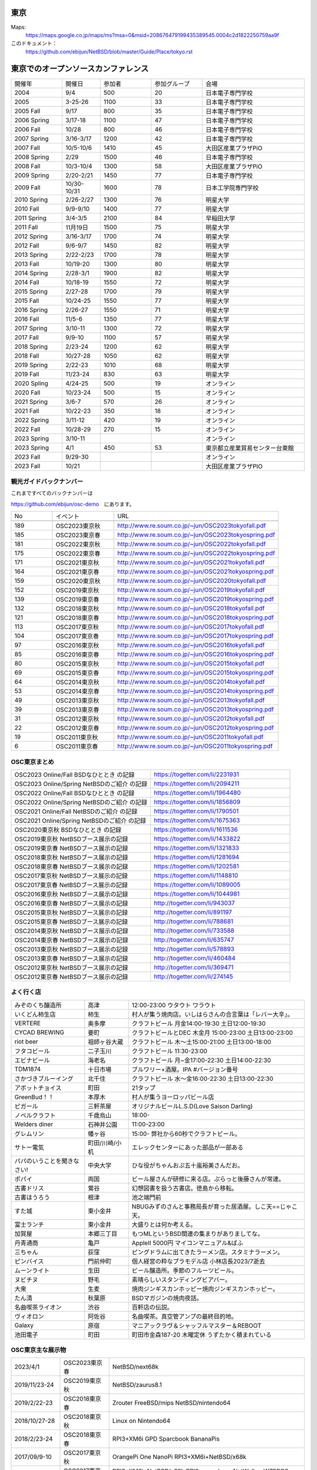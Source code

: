 .. 
 Copyright (c) 2013-2023 Jun Ebihara All rights reserved.
 Redistribution and use in source and binary forms, with or without
 modification, are permitted provided that the following conditions
 are met:
 1. Redistributions of source code must retain the above copyright
    notice, this list of conditions and the following disclaimer.
 2. Redistributions in binary form must reproduce the above copyright
    notice, this list of conditions and the following disclaimer in the
    documentation and/or other materials provided with the distribution.
 THIS SOFTWARE IS PROVIDED BY THE AUTHOR ``AS IS'' AND ANY EXPRESS OR
 IMPLIED WARRANTIES, INCLUDING, BUT NOT LIMITED TO, THE IMPLIED WARRANTIES
 OF MERCHANTABILITY AND FITNESS FOR A PARTICULAR PURPOSE ARE DISCLAIMED.
 IN NO EVENT SHALL THE AUTHOR BE LIABLE FOR ANY DIRECT, INDIRECT,
 INCIDENTAL, SPECIAL, EXEMPLARY, OR CONSEQUENTIAL DAMAGES (INCLUDING, BUT
 NOT LIMITED TO, PROCUREMENT OF SUBSTITUTE GOODS OR SERVICES; LOSS OF USE,
 DATA, OR PROFITS; OR BUSINESS INTERRUPTION) HOWEVER CAUSED AND ON ANY
 THEORY OF LIABILITY, WHETHER IN CONTRACT, STRICT LIABILITY, OR TORT
 (INCLUDING NEGLIGENCE OR OTHERWISE) ARISING IN ANY WAY OUT OF THE USE OF
 THIS SOFTWARE, EVEN IF ADVISED OF THE POSSIBILITY OF SUCH DAMAGE.


東京
-------

Maps:
 https://maps.google.co.jp/maps/ms?msa=0&msid=208676479199435389545.0004c2d1822250759aa9f

このドキュメント：
 https://github.com/ebijun/NetBSD/blob/master/Guide/Place/tokyo.rst

東京でのオープンソースカンファレンス
-------------------------------------
.. Github/NetBSD/Guide/OSC/OSC100.csv 更新

.. csv-table::
 :widths: 20 15 20 20 40

 開催年,開催日,参加者,参加グループ,会場
 2004,9/4,500,20,日本電子専門学校
 2005,3-25-26,1100,33,日本電子専門学校
 2005 Fall,9/17,800,35,日本電子専門学校
 2006 Spring, 3/17-18,1100,47,日本電子専門学校
 2006 Fall,10/28,800,46,日本電子専門学校
 2007 Spring ,3/16-3/17,1200,42,日本電子専門学校
 2007 Fall ,10/5-10/6,1410,45,大田区産業プラザPiO
 2008 Spring ,2/29,1500,46,日本電子専門学校
 2008 Fall ,10/3-10/4,1300,58,大田区産業プラザPiO
 2009 Spring ,2/20-2/21,1450,77,日本電子専門学校
 2009 Fall ,10/30-10/31,1600,78,日本工学院専門学校
 2010 Spring ,2/26-2/27,1300,76,明星大学
 2010 Fall,9/9-9/10,1400,77,明星大学
 2011 Spring,3/4-3/5,2100,84,早稲田大学
 2011 Fall,11月19日,1500,75,明星大学
 2012 Spring,3/16-3/17,1700,74,明星大学
 2012 Fall,9/6-9/7,1450,82,明星大学
 2013 Spring,2/22-2/23,1700,78,明星大学
 2013 Fall,10/19-20,1300,80,明星大学
 2014 Spring,2/28-3/1,1900,82,明星大学
 2014 Fall,10/18-19,1550,72,明星大学
 2015 Spring,2/27-28,1700,79,明星大学
 2015 Fall,10/24-25,1550,77,明星大学
 2016 Spring,2/26-27,1550,71,明星大学
 2016 Fall,11/5-6,1350,77,明星大学
 2017 Spring,3/10-11,1300,72,明星大学
 2017 Fall,9/9-10,1100,57,明星大学
 2018 Spring,2/23-24,1200,62,明星大学
 2018 Fall,10/27-28,1050,62,明星大学
 2019 Spring,2/22-23,1010,68,明星大学
 2019 Fall,11/23-24,830,63,明星大学
 2020 Spling,4/24-25,500,19,オンライン
 2020 Fall,10/23-24,500,15,オンライン
 2021 Spring,3/6-7,570,26,オンライン
 2021 Fall,10/22-23,350,18,オンライン
 2022 Spring,3/11-12,420,19,オンライン
 2022 Fall,10/28-29,270,15,オンライン
 2023 Spring,3/10-11,,,オンライン
 2023 Spring,4/1,450,53,東京都立産業貿易センター台東館
 2023 Fall,9/29-30,,,オンライン
 2023 Fall,10/21,,,大田区産業プラザPIO
 
観光ガイドバックナンバー
~~~~~~~~~~~~~~~~~~~~~~~~~~~~~~~~~~~~

これまですべてのバックナンバーは

https://github.com/ebijun/osc-demo　にあります。

.. csv-table::
 :widths: 20 30 80

 No,イベント,URL

 189, OSC2023東京秋,http://www.re.soum.co.jp/~jun/OSC2023tokyofall.pdf
 185, OSC2023東京春,http://www.re.soum.co.jp/~jun/OSC2023tokyospring.pdf 
 181, OSC2022東京秋,http://www.re.soum.co.jp/~jun/OSC2022tokyofall.pdf
 175, OSC2022東京春, http://www.re.soum.co.jp/~jun/OSC2022tokyospring.pdf
 171,OSC2021東京秋,http://www.re.soum.co.jp/~jun/OSC2021tokyofall.pdf
 164,OSC2021東京春, http://www.re.soum.co.jp/~jun/OSC2021tokyospring.pdf
 159,OSC2020東京秋, http://www.re.soum.co.jp/~jun/OSC2020tokyofall.pdf
 152,OSC2019東京秋, http://www.re.soum.co.jp/~jun/OSC2019tokyofall.pdf
 139,OSC2019東京春, http://www.re.soum.co.jp/~jun/OSC2019tokyospring.pdf
 132,OSC2018東京秋, http://www.re.soum.co.jp/~jun/OSC2018tokyofall.pdf
 121,OSC2018東京春, http://www.re.soum.co.jp/~jun/OSC2018tokyospring.pdf
 113,OSC2017東京秋, http://www.re.soum.co.jp/~jun/OSC2017tokyofall.pdf
 104,OSC2017東京春, http://www.re.soum.co.jp/~jun/OSC2017tokyospring.pdf
 97, OSC2016東京秋, http://www.re.soum.co.jp/~jun/OSC2016tokyofall.pdf
 85, OSC2016東京春, http://www.re.soum.co.jp/~jun/OSC2016tokyospring.pdf
 80, OSC2015東京秋, http://www.re.soum.co.jp/~jun/OSC2015tokyofall.pdf
 69, OSC2015東京春, http://www.re.soum.co.jp/~jun/OSC2015tokyospring.pdf
 64, OSC2014東京秋, http://www.re.soum.co.jp/~jun/OSC2014tokyofall.pdf
 53, OSC2014東京春, http://www.re.soum.co.jp/~jun/OSC2014tokyospring.pdf
 49, OSC2013東京秋, http://www.re.soum.co.jp/~jun/OSC2013tokyofall.pdf
 39, OSC2013東京春, http://www.re.soum.co.jp/~jun/OSC2013tokyospring.pdf
 31, OSC2012東京秋, http://www.re.soum.co.jp/~jun/OSC2012tokyofall.pdf
 22, OSC2012東京春, http://www.re.soum.co.jp/~jun/OSC2012tokyospring.pdf
 19, OSC2011東京秋, http://www.re.soum.co.jp/~jun/OSC2011tokyofall.pdf
 6,  OSC2011東京春, http://www.re.soum.co.jp/~jun/OSC2011tokyospring.pdf
 
 
OSC東京まとめ
~~~~~~~~~~~~~

.. csv-table::
 :widths: 70 70

 OSC2023 Online/Fall BSDなひととき の記録,https://togetter.com/li/2231931
 OSC2023 Online/Spring NetBSDのご紹介 の記録, https://togetter.com/li/2094211
 OSC2022 Online/Fall BSDなひととき の記録,https://togetter.com/li/1964480
 OSC2022 Online/Spring NetBSDのご紹介 の記録, https://togetter.com/li/1856809
 OSC2021 Online/Fall NetBSDのご紹介 の記録,https://togetter.com/li/1790501
 OSC2021 Online/Spring NetBSDのご紹介 の記録,https://togetter.com/li/1675363
 OSC2020東京秋 BSDなひととき の記録,https://togetter.com/li/1611536
 OSC2019東京秋 NetBSDブース展示の記録,https://togetter.com/li/1433822
 OSC2019東京春 NetBSDブース展示の記録, https://togetter.com/li/1321833
 OSC2018東京秋 NetBSDブース展示の記録, https://togetter.com/li/1281694
 OSC2018東京春 NetBSDブース展示の記録, https://togetter.com/li/1202581
 OSC2017東京秋 NetBSDブース展示の記録, https://togetter.com/li/1148810
 OSC2017東京春 NetBSDブース展示の記録, https://togetter.com/li/1089005
 OSC2016東京秋 NetBSDブース展示の記録, https://togetter.com/li/1044981
 OSC2016東京春 NetBSDブース展示の記録, http://togetter.com/li/943037
 OSC2015東京秋 NetBSDブース展示の記録, http://togetter.com/li/891197
 OSC2015東京春 NetBSDブース展示の記録, http://togetter.com/li/788681
 OSC2014東京秋 NetBSDブース展示の記録, http://togetter.com/li/733588 
 OSC2014東京春 NetBSDブース展示の記録, http://togetter.com/li/635747
 OSC2013東京秋 NetBSDブース展示の記録, http://togetter.com/li/578893
 OSC2013東京春 NetBSDブース展示の記録, http://togetter.com/li/460484
 OSC2012東京秋 NetBSDブース展示の記録, http://togetter.com/li/369471
 OSC2012東京春 NetBSDブース展示の記録, http://togetter.com/li/274145

よく行く店
~~~~~~~~~~~~~~

.. csv-table::
 :widths: 25 15 60

 みぞのくち醸造所,高津,12:00-23:00 ウタウト ワラウト
 いくどん柿生店,柿生,村人が集う焼肉店。いしはらさんの合言葉は「レバー大辛」。
 VERTERE,奥多摩,クラフトビール 月金14:00-19:30 土日12:00-19:30
 CYCAD BREWING ,要町,クラフトビールとDEC 木金月 15:00-23:00 土日13:00-23:00
 riot beer,祖師ヶ谷大蔵,クラフトビール 木〜土15:00-21:00 土日13:00-18:00
 フタコビール,二子玉川,クラフトビール 11:30-23:00
 エビナビール,海老名,クラフトビール 月~金17:00-22:30 土日14:00-22:30
 TDM1874,十日市場,ブルワリー+酒屋。IPA #バージョン番号
 さかづきブルーイング,北千住,クラフトビール 水〜金16:00-22:30 土日13:00-22:30
 アボットチョイス,町田,21タップ
 GreenBud！！,本厚木,村人が集うヨーロッパビール店
 ピガール,三軒茶屋,オリジナルビールL.S.D(Love Saison Darling)
 ノベルクラフト,千歳烏山,18:00-
 Welders diner,石神井公園,11:00-23:00
 グレムリン,幡ヶ谷,15:00- 弊社から60秒でクラフトビール。
 サトー電気,町田/川崎/小机,エレックセンターにあった部品が一部ある
 パパのいうことを聞きなさい!,中央大学,ひな役がちゃんおぷ五十嵐裕美さんだお。
 ポパイ,両国,ビール屋さんが研修に来る店。ぷらっと後藤さんが常連。
 古書ドリス,鶯谷,幻想図書を扱う古書店。徳島から移転。
 古書ほうろう,根津,池之端門前
 すた城,東小金井,NBUGみずのさんと事務局長が育った居酒屋。しこ天==じゃこ天。
 富士ランチ,東小金井,大盛りとは何か考える。
 加賀屋,本郷三丁目,もつMLというBSD関連の集まりがありましてな。
 丹青通商,亀戸,AppleII 5000円 マイコンマニュアル&ぱふ
 三ちゃん,荻窪,ピングドラムに出てきたラーメン店。スタミナラーメン。
 ピンバイス,門前仲町,個人経営の粋なプラモデル店 小林店長2023/7逝去
 ムーンライト,生田,ビール醸造所。季節のフルーツビール。
 ヌビチヌ,野毛,素晴らしいスタンディングビアバー。
 大衆,生麦,焼肉ジンギスカンホッピー焼肉ジンギスカンホッピー。
 たん清,秋葉原,BSDマガジンの焼肉夜話。
 名曲喫茶ライオン,渋谷,百軒店の伝説。
 ヴィオロン,阿佐谷,名曲喫茶。真空管アンプの最終目的地。
 Galaxy,原宿,マニアックラヴ＆シャッフルマスター＆REBOOT
 池田電子,町田,町田市金森187-20 木曜定休 うずたかく積まれている
 
OSC東京主な展示物
~~~~~~~~~~~~~~~~~

.. csv-table::
 :widths: 15 15 60

 2023/4/1,OSC2023東京春,NetBSD/next68k
 2019/11/23-24,OSC2019東京秋,NetBSD/zaurus8.1
 2019/2/22-23,OSC2018東京春,Zrouter FreeBSD/mips NetBSD/nintendo64
 2018/10/27-28,OSC2018東京秋,Linux on Nintendo64
 2018/2/23-24,OSC2018東京春,RPI3+XM6i GPD Sparcbook BananaPis 
 2017/09/9-10,OSC2017東京秋,OrangePi One NanoPi RPI3+XM6i+NetBSD/x68k
 2017/03/10-11,OSC2017東京春,RPI3+XM6i+NetBSD/x68k RPI2+omxplayer NetWalker WZERO3 GPDWIN
 2016/11/5-6,OSC2016東京秋,DreamCast+IDE HDD
 2016/2/26-7,OSC2016東京春,fdgw2 RK3188 WM8750 USL-5P RouterBoard AR9331 pcDuino
 2015/10/24-5,OSC2015東京秋,RK3188 WM8750 EP9315 AM3358 Allwinner A20 405GP BCM2836 AR9331
 2015/2/27-8,OSC2015東京春,Radxa RocK APC8750 RPI OpenBlockS sandpoint
 2014/10/18-19,OSC2014東京秋,Xen dom0 BSD全部 RadxaRock zaurusC700音源
 2014/2/28-3/1,OSC2014東京春,Netwinder RPI ZAURUS第六艦隊 OSCアワード受賞
 2013/10/19-20,OSC2013東京秋,Netwinder OpenblocksA6 RPI  
 2013/2/22-23,OSC2013東京春,RPI KOBO netwalker mikutter WZERO3
 2012/9/7-8,OSC2013東京秋,OpenblocksA6 Openblocks266/600 RPI KOBO netwalker USL5P かめぬい
 2012/3/16-17,OSC2012東京春,ておくれイメージ WZero3 Zaurus Jornada680/720 yeeloong ZBOXNANO
 2011/11/19-20,OSC2011東京秋,ておくれイメージ BBC A3000 WZero3全部 Zaurus全部 hpcmips/sh/arm
 2011/3/4-5,OSC2011東京春,hpcmips/hpcarm/hpcsh
 2010/9/10-11,OSC2010東京秋,hpcmips/sh/arm XM6i
 2010/2/26-27,OSC2010東京春,hpcmips/sh/arm XM6i
 2009/10/30-31,OSC2009東京秋,USBLCD USL5P LS-S250L tadpole hpcmips/sh/arm
 2009/2/20-21,OSC2009東京春,VAIO-P tadpole  hpcmips/sh/arm
 2008/10/3-4,OSC2008東京秋,Linkstation tadpole PCBSD/Xen hpcmips/sh/arm
 2008/2/29-3/1,OSC2008東京秋,hpcmips/sh/arm EeePC
 2007/10/5-6,OSC2007東京秋,X68030Nereid itojun最後のプレゼン hpcmips/sh/arm
 2007/3/16-17,OSC2007東京春,hpcmips/sh/arm スピーシーズ
 2006/10/28,OSC2006東京秋,hpcmips/sh/arm
 2006/3/17-18,OSC2006東京春,hpcmips/sh/arm
 2005/3/25-26,OSC2005,hpcmips/sh/arm
 2004/9/4,OSC2004,hpcmips/sh/arm

2023年
~~~~~~~~~~~~~~~~~~~~~~~~~~~~~~~~~~~~~~~~~~~~~~

.. image::  ../Picture/2023/04/01/DSC_1137.JPG
.. image::  ../Picture/2023/04/01/DSC_1138.JPG
.. image::  ../Picture/2023/04/01/DSC_1139.JPG
.. image::  ../Picture/2023/04/01/DSC_1140.JPG
.. image::  ../Picture/2023/04/01/DSC_1141.JPG
.. image::  ../Picture/2023/04/01/DSC_1142.JPG
.. image::  ../Picture/2023/04/01/DSC_1143.JPG
.. image::  ../Picture/2023/04/01/DSC_1144.JPG
.. image::  ../Picture/2023/04/01/DSC_1145.JPG
.. image::  ../Picture/2023/04/01/DSC_1146.JPG
.. image::  ../Picture/2023/04/01/DSC_1147.JPG
.. image::  ../Picture/2023/04/01/DSC_1148.JPG
.. image::  ../Picture/2023/04/01/DSC_1149.JPG
.. image::  ../Picture/2023/04/01/DSC_1150.JPG
.. image::  ../Picture/2023/04/01/DSC_1151.JPG
.. image::  ../Picture/2023/04/01/DSC_1152.JPG
.. image::  ../Picture/2023/04/01/DSC_1153.JPG
.. image::  ../Picture/2023/04/01/DSC_1154.JPG
.. image::  ../Picture/2023/04/01/DSC_1155.JPG
.. image::  ../Picture/2023/04/01/DSC_1156.JPG
.. image::  ../Picture/2023/04/01/DSC_1157.JPG
.. image::  ../Picture/2023/04/01/DSC_1159.JPG
.. image::  ../Picture/2023/04/01/DSC_1160.JPG
.. image::  ../Picture/2023/04/01/DSC_1161.JPG

2019年
~~~~~~~~~~~~~~~~~~~~~~~~~~~~~~~~~~~~~~~~~~~~~~

.. image::  ../Picture/2019/11/23/DSC_8063.JPG
.. image::  ../Picture/2019/11/23/DSC_8065.JPG
.. image::  ../Picture/2019/11/23/DSC_8066.JPG
.. image::  ../Picture/2019/11/23/DSC_8067.JPG
.. image::  ../Picture/2019/11/23/DSC_8068.JPG
.. image::  ../Picture/2019/11/23/DSC_8069.JPG
.. image::  ../Picture/2019/11/23/DSC_8070.JPG
.. image::  ../Picture/2019/11/24/DSC_8085.JPG
.. image::  ../Picture/2019/11/24/DSC_8086.JPG
.. image::  ../Picture/2019/11/24/DSC_8087.JPG
.. image::  ../Picture/2019/11/24/DSC_8088.JPG
.. image::  ../Picture/2019/11/24/DSC_8089.JPG
.. image::  ../Picture/2019/11/24/DSC_8090.JPG
.. image::  ../Picture/2019/11/24/DSC_8091.JPG
.. image::  ../Picture/2019/11/24/DSC_8092.JPG
.. image::  ../Picture/2019/11/24/DSC_8093.JPG
.. image::  ../Picture/2019/11/24/DSC_8094.JPG
.. image::  ../Picture/2019/11/24/DSC_8095.JPG
.. image::  ../Picture/2019/11/24/DSC_8096.JPG
.. image::  ../Picture/2019/11/24/DSC_8097.JPG
.. image::  ../Picture/2019/02/22/DSC_6713.JPG
.. image::  ../Picture/2019/02/22/DSC_6715.JPG
.. image::  ../Picture/2019/02/22/DSC_6722.JPG
.. image::  ../Picture/2019/02/22/DSC_6724.JPG
.. image::  ../Picture/2019/02/22/DSC_6725.JPG
.. image::  ../Picture/2019/02/22/DSC_6726.JPG
.. image::  ../Picture/2019/02/23/DSC_6727.JPG
.. image::  ../Picture/2019/02/23/DSC_6733.JPG
.. image::  ../Picture/2019/02/23/DSC_6735.JPG
.. image::  ../Picture/2019/02/23/DSC_6738.JPG

2018年
~~~~~~~~~~~~~~~~~~~~~~~~~~~~~~~~~~~~~~~~~~~~~~

.. image::  ../Picture/2018/10/27/DSC_6121.JPG
.. image::  ../Picture/2018/10/27/DSC_6126.JPG
.. image::  ../Picture/2018/10/27/DSC_6132.JPG
.. image::  ../Picture/2018/10/27/DSC_6145.JPG
.. image::  ../Picture/2018/10/28/DSC_6158.JPG
.. image::  ../Picture/2018/10/28/DSC_6169.JPG
.. image::  ../Picture/2018/10/28/DSC_6175.JPG
.. image::  ../Picture/2018/02/23/DSC_5016.JPG
.. image::  ../Picture/2018/02/24/DSC_5034.JPG
.. image::  ../Picture/2018/02/24/DSC_5042.JPG
.. image::  ../Picture/2018/02/24/DSC_5053.JPG
.. image::  ../Picture/2018/02/24/DSC_5054.JPG

2017年
~~~~~~~~~~~~~~~~~~~~~~~~~~~~~~~~~~~~~~~~~~~~~~
.. image::  ../Picture/2017/09/09/DSC_4089.JPG
.. image::  ../Picture/2017/09/09/DSC_4097.JPG
.. image::  ../Picture/2017/09/09/DSC_4104.JPG
.. image::  ../Picture/2017/03/10/DSC_3155.JPG
.. image::  ../Picture/2017/03/10/DSC_3156.JPG
.. image::  ../Picture/2017/03/10/DSC_3157.JPG
.. image::  ../Picture/2017/03/10/DSC_3168.JPG
.. image::  ../Picture/2017/03/11/DSC_3182.JPG
.. image::  ../Picture/2017/03/11/DSC_3195.JPG

2016年
~~~~~~~~~~~~~~~~~~~~~~~~~~~~~~~~~~~~~~~~~~~~~~
.. image::  ../Picture/2016/11/05/1478323551970.jpg
.. image::  ../Picture/2016/11/05/DSC_2578.JPG
.. image::  ../Picture/2016/11/06/DSC_2607.JPG
.. image::  ../Picture/2016/11/06/DSC_2608.JPG
.. image::  ../Picture/2016/11/06/DSC_2610.JPG
.. image::  ../Picture/2016/11/06/DSC_2613.JPG
.. image::  ../Picture/2016/11/06/DSC_2614.JPG
.. image::  ../Picture/2016/11/06/DSC_2620.JPG
.. image::  ../Picture/2016/11/06/DSC_2623.JPG
.. image::  ../Picture/2016/11/06/DSC_2625.JPG
.. image::  ../Picture/2016/02/26/DSC08642.JPG
.. image::  ../Picture/2016/02/27/DSC_1527.JPG

2015年
~~~~~~~~~~~~~~~~~~~~~~~~~~~~~~~~~~~~~~~~~~~~~~

.. image::  ../Picture/2015/10/25/DSC08207.JPG
.. image::  ../Picture/2015/10/25/DSC08208.JPG
.. image::  ../Picture/2015/10/24/DSC08187.JPG
.. image::  ../Picture/2015/10/24/DSC08198.JPG
.. image::  ../Picture/2015/10/24/DSC_1441.jpg
.. image::  ../Picture/2015/10/24/DSC_1442.jpg
.. image::  ../Picture/2015/02/27/DSC_0877.jpg
.. image::  ../Picture/2015/02/28/DSC_0890.jpg
.. image::  ../Picture/2015/02/28/DSC_0891.jpg
.. image::  ../Picture/2015/02/28/DSC_0892.jpg
.. image::  ../Picture/2015/02/28/DSC06660.JPG
.. image::  ../Picture/2015/02/28/DSC_0893.jpg

2014年
~~~~~~~ 
.. image:: /Picture/2014/10/18/DSC_0549.jpg
.. image:: /Picture/2014/10/18/DSC_0550.jpg
.. image:: /Picture/2014/10/18/DSC_0551.jpg
.. image:: /Picture/2014/10/19/DSC_0558.jpg
.. image:: /Picture/2014/10/19/DSC_0559.jpg
.. image:: /Picture/2014/10/19/DSC_0561.jpg
.. image:: /Picture/2014/10/19/DSC_0562.jpg
.. image:: /Picture/2014/10/19/DSC_0564.jpg
.. image:: /Picture/2014/10/19/DSC_0565.jpg
.. image:: /Picture/2014/10/19/DSC_0566.jpg
.. image:: /Picture/2014/03/01/DSC_3148.jpg
.. image:: /Picture/2014/03/01/DSC_3157.jpg

2013年
~~~~~~~

.. image:: /Picture/2013/10/19/DSC_2752.jpg
.. image:: /Picture/2013/10/19/DSC_2756.jpg
.. image:: /Picture/2013/10/19/DSC_2767.jpg
.. image:: /Picture/2013/10/19/DSC_2768.jpg
.. image:: /Picture/2013/10/20/DSC_2799.jpg
.. image:: /Picture/2013/10/20/DSC_2802.jpg
.. image:: /Picture/2013/10/20/dsc03486.jpg
.. image:: /Picture/2013/02/22/DSC_1674.jpg
.. image:: /Picture/2013/02/22/DSC_1671.jpg

2012年
~~~~~~~
	   
.. image:: /Picture/2012/09/08/DSC_0826.JPG
.. image:: /Picture/2012/09/08/DSC_0828.JPG
.. image:: /Picture/2012/09/07/DSC_0792.JPG
.. image:: /Picture/2012/09/07/DSC_0797.JPG
.. image:: /Picture/2012/09/07/DSC_0800.JPG
.. image:: /Picture/2012/09/07/DSC_0801.JPG
.. image:: /Picture/2012/03/17/DSC_0005.JPG
.. image:: /Picture/2012/03/17/DSC_0010.JPG
.. image:: /Picture/2012/03/17/DSC_0013.JPG
.. image:: /Picture/2012/03/17/DSC_0016.JPG
.. image:: /Picture/2012/03/17/DSC_0018.JPG
.. image:: /Picture/2012/03/17/DSC_0022.JPG

2011年/2007年
~~~~~~~~~~~~~~~~

.. image:: /Picture/2011/11/20/P1001286.JPG
.. image:: /Picture/2011/11/20/P1001288.JPG
.. image:: /Picture/2011/11/20/P1001289.JPG
.. image:: /Picture/2011/11/20/P1001291.JPG
.. image:: /Picture/2011/11/20/P1001293.JPG
.. image:: /Picture/2011/11/19/P1001275.JPG
.. image:: /Picture/2011/11/19/P1001279.JPG
.. image:: /Picture/2011/03/04/P1000301.JPG
.. image:: /Picture/2007/10/06/20071603.JPG

